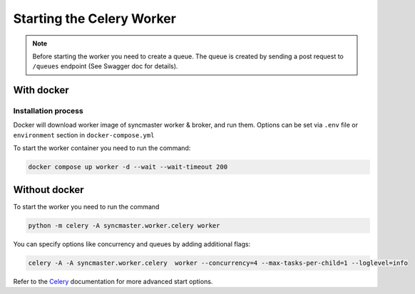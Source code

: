 Starting the Celery Worker
==========================

.. note::

    Before starting the worker you need to create a queue.
    The queue is created by sending a post request to ``/queues`` endpoint (See Swagger doc for details).


With docker
-----------

Installation process
~~~~~~~~~~~~~~~~~~~~

Docker will download worker image of syncmaster worker & broker, and run them.
Options can be set via ``.env`` file or ``environment`` section in ``docker-compose.yml``

.. dropdown:: ``docker-compose.yml``

    .. literalinclude:: ../../docker-compose.yml
       :emphasize-lines: 55-66

.. dropdown:: ``.env.docker``

    .. literalinclude:: ../../.env.docker
       :emphasize-lines: 11-22

To start the worker container you need to run the command:

.. code-block:: bash

    docker compose up worker -d --wait --wait-timeout 200



Without docker
--------------

To start the worker you need to run the command

.. code-block:: bash

    python -m celery -A syncmaster.worker.celery worker

You can specify options like concurrency and queues by adding additional flags:

.. code-block:: bash

    celery -A -A syncmaster.worker.celery  worker --concurrency=4 --max-tasks-per-child=1 --loglevel=info


Refer to the `Celery <https://docs.celeryq.dev/en/stable/>`_ documentation for more advanced start options.
